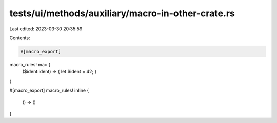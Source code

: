 tests/ui/methods/auxiliary/macro-in-other-crate.rs
==================================================

Last edited: 2023-03-30 20:35:59

Contents:

.. code-block:: rs

    #[macro_export]
macro_rules! mac {
    ($ident:ident) => { let $ident = 42; }
}

#[macro_export]
macro_rules! inline {
    () => ()
}



